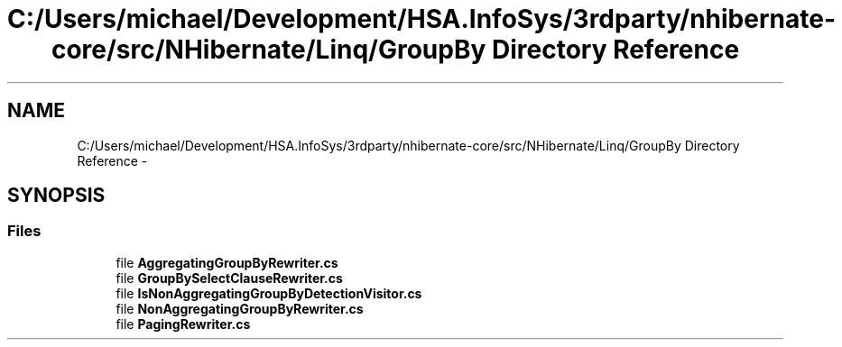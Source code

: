 .TH "C:/Users/michael/Development/HSA.InfoSys/3rdparty/nhibernate-core/src/NHibernate/Linq/GroupBy Directory Reference" 3 "Fri Jul 5 2013" "Version 1.0" "HSA.InfoSys" \" -*- nroff -*-
.ad l
.nh
.SH NAME
C:/Users/michael/Development/HSA.InfoSys/3rdparty/nhibernate-core/src/NHibernate/Linq/GroupBy Directory Reference \- 
.SH SYNOPSIS
.br
.PP
.SS "Files"

.in +1c
.ti -1c
.RI "file \fBAggregatingGroupByRewriter\&.cs\fP"
.br
.ti -1c
.RI "file \fBGroupBySelectClauseRewriter\&.cs\fP"
.br
.ti -1c
.RI "file \fBIsNonAggregatingGroupByDetectionVisitor\&.cs\fP"
.br
.ti -1c
.RI "file \fBNonAggregatingGroupByRewriter\&.cs\fP"
.br
.ti -1c
.RI "file \fBPagingRewriter\&.cs\fP"
.br
.in -1c
